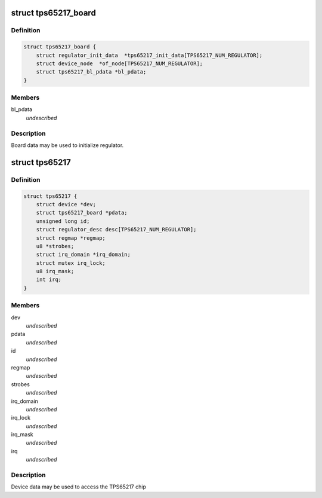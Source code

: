 .. -*- coding: utf-8; mode: rst -*-
.. src-file: include/linux/mfd/tps65217.h

.. _`tps65217_board`:

struct tps65217_board
=====================

.. c:type:: struct tps65217_board

    packages regulator init data

.. _`tps65217_board.definition`:

Definition
----------

.. code-block:: c

    struct tps65217_board {
        struct regulator_init_data  *tps65217_init_data[TPS65217_NUM_REGULATOR];
        struct device_node  *of_node[TPS65217_NUM_REGULATOR];
        struct tps65217_bl_pdata *bl_pdata;
    }

.. _`tps65217_board.members`:

Members
-------

bl_pdata
    *undescribed*

.. _`tps65217_board.description`:

Description
-----------

Board data may be used to initialize regulator.

.. _`tps65217`:

struct tps65217
===============

.. c:type:: struct tps65217

    tps65217 sub-driver chip access routines

.. _`tps65217.definition`:

Definition
----------

.. code-block:: c

    struct tps65217 {
        struct device *dev;
        struct tps65217_board *pdata;
        unsigned long id;
        struct regulator_desc desc[TPS65217_NUM_REGULATOR];
        struct regmap *regmap;
        u8 *strobes;
        struct irq_domain *irq_domain;
        struct mutex irq_lock;
        u8 irq_mask;
        int irq;
    }

.. _`tps65217.members`:

Members
-------

dev
    *undescribed*

pdata
    *undescribed*

id
    *undescribed*

regmap
    *undescribed*

strobes
    *undescribed*

irq_domain
    *undescribed*

irq_lock
    *undescribed*

irq_mask
    *undescribed*

irq
    *undescribed*

.. _`tps65217.description`:

Description
-----------

Device data may be used to access the TPS65217 chip

.. This file was automatic generated / don't edit.

